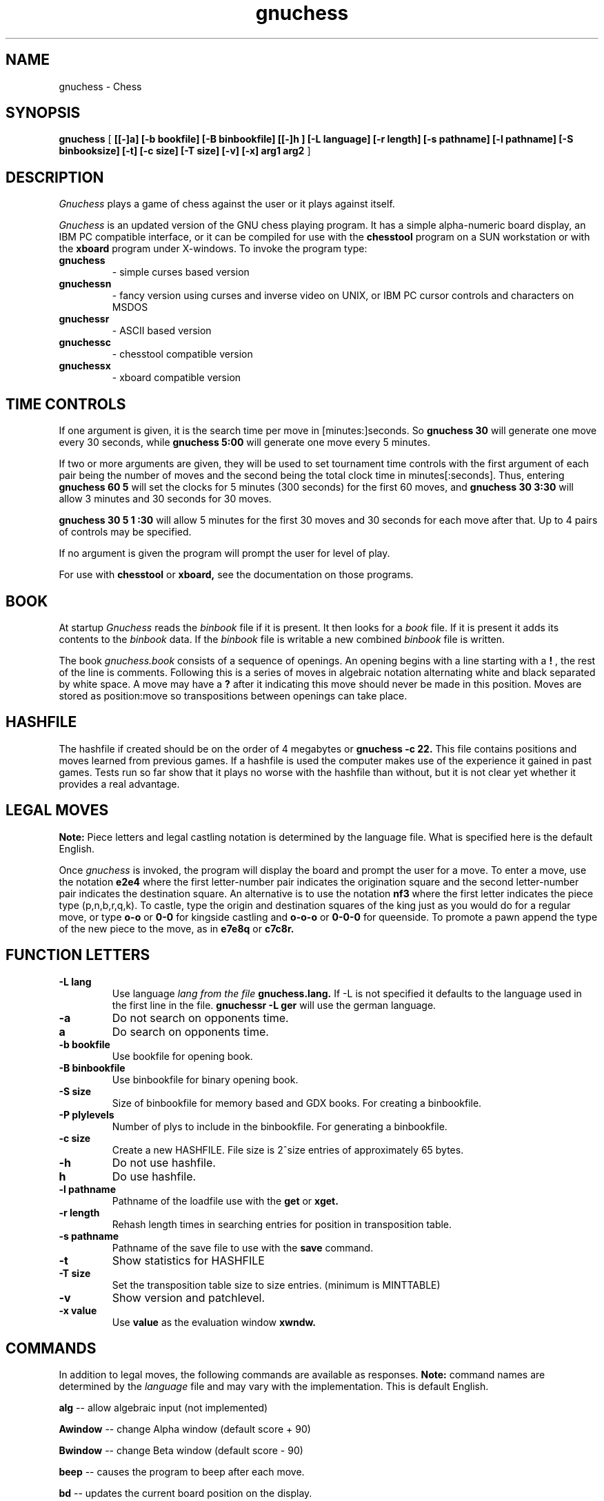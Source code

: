 .TH gnuchess 6
.SH NAME
gnuchess \- Chess
.SH SYNOPSIS
.B gnuchess
[
.B [[-]a] 
.B [-b bookfile] 
.B [-B binbookfile] 
.B [[-]h ] 
.B [-L language] 
.B [-r length]
.B [-s pathname] [-l pathname] 
.B [-S binbooksize]
.B [-t] [-c size] 
.B [-T size]
.B [-v]
.B [-x]
.B arg1 arg2
]
.SH DESCRIPTION
.I Gnuchess
plays a game of chess against the user or it plays against itself.
.PP
.I Gnuchess
is an updated version of the GNU chess playing program.
It has a simple alpha-numeric board display, an IBM PC compatible interface,
or it can be compiled for use with the 
.B chesstool 
program on a SUN workstation or with the 
.B xboard 
program under X-windows.
To invoke the program type:
.TP
.B gnuchess
- simple curses based version
.TP
.B gnuchessn
- fancy version using curses and inverse video on UNIX, or IBM PC cursor
controls and characters on MSDOS
.TP
.B gnuchessr 
- ASCII based version
.TP
.B gnuchessc 
- chesstool compatible version
.TP
.B gnuchessx 
- xboard compatible version
.SH TIME CONTROLS
.PP
If one argument is given, it is the search time per move in 
[minutes:]seconds.
So 
.B gnuchess 30
will generate one move every 30 seconds, while
.B gnuchess 5:00
will generate one move every 5 minutes.

If two or more arguments are given, they will be used to set tournament
time controls with the first argument of each pair being the number of moves and the second
being the total clock time in minutes[:seconds].  Thus, entering 
.B gnuchess 60 5
will set
the clocks for 5 minutes (300 seconds) for the first 60 moves,
and 
.B gnuchess 30 3:30
will allow 3 minutes and 30 seconds for 30 moves.

.B gnuchess 30 5 1 :30
will allow 5 minutes for the first 30 moves and 30 seconds for each move after that.
Up to 4 pairs of controls may be specified.

If no argument is given the program will prompt the user for level of play.

For use with 
.B chesstool
or
.B xboard,
see the documentation on those programs.
.SH BOOK
.PP
At startup 
.I Gnuchess
reads the
.I binbook
file if it is present. It then looks for a 
.I book
file. If it is present it adds its contents to the 
.I binbook
data. If the 
.I binbook
file is writable a new combined
.I binbook
file is written.
.PP
The book
.I gnuchess.book
consists of a sequence of openings.
An opening begins with a line starting with a 
.B !
, the rest of the line is comments.
Following this is a series of moves in algebraic notation alternating white
and black separated by white space. A move may have a 
.B ?
after it indicating this move should never be made in this position.
Moves are stored as position:move so transpositions between openings
can take place. 
.SH HASHFILE
.PP
The hashfile if created should be on the order of 4 megabytes or
.B gnuchess -c 22.
This file contains positions and moves learned from previous games. 
If a hashfile is used the computer makes use of the experience it
gained in past games. Tests run so far show that it plays no worse
with the hashfile than without, but it is not clear yet whether
it provides a real advantage. 
.SH LEGAL MOVES
.PP
.B Note:
Piece letters and legal castling notation is determined by the language file.
What is specified here is the default English.
.PP
Once
.I gnuchess
is invoked, the program will display the board and prompt the user
for a move. To enter a move, use the notation 
.B e2e4
where the first letter-number pair indicates the origination square
and the second letter-number pair indicates the destination square.
An alternative is to use the notation 
.B nf3
where the first letter indicates the piece type (p,n,b,r,q,k).
To castle, type the origin and destination squares
of the king just as you would do for a regular move, or type
.B o-o
or
.B 0-0
for kingside castling and 
.B o-o-o
or
.B 0-0-0
for queenside.  To promote a pawn append the type of the new piece to the move, as in 
.B e7e8q 
or 
.B c7c8r.
.SH "FUNCTION LETTERS"
.TP
.B -L lang
Use language 
.I lang from the file 
.B gnuchess.lang.
If -L is not specified it defaults to the language used in the first line in the file. 
.B gnuchessr -L ger
will use the german language.
.TP
.B -a
Do not search on opponents time.
.TP
.B a
Do search on opponents time.
.TP
.B -b bookfile
Use bookfile for opening book.
.TP
.B -B binbookfile
Use binbookfile for binary opening book.
.TP
.B -S size
Size of binbookfile for memory based and GDX books. For creating a binbookfile.
.TP
.B -P plylevels
Number of plys to include in the binbookfile. For generating a binbookfile.
.TP
.B -c size
Create a new HASHFILE. File size is 2^size entries of approximately 65 bytes.
.TP
.B -h 
Do not use hashfile.
.TP
.B h 
Do use hashfile.
.TP
.B -l pathname
Pathname of the loadfile use with the
.BR get
or
.BR xget.
.TP
.B -r length
Rehash length times in searching  entries for position in transposition table.
.TP
.B -s pathname
Pathname of the save file to use with the
.BR save
command.
.TP
.B -t
Show statistics for HASHFILE
.TP
.B -T size
Set the transposition table size to size entries. (minimum is MINTTABLE)
.TP
.B -v
Show version and patchlevel.
.TP
.B -x value
Use
.BR value
as the evaluation window
.BR xwndw.
.SH COMMANDS
.PP
In addition to legal moves, the following commands are available as responses.
.B Note:
command names are determined by the 
.I language
file and may vary with the implementation. This is default English.
.PP
.B alg
-- allow algebraic input (not implemented)
.PP
.B Awindow
-- change Alpha window (default score + 90)
.PP
.B Bwindow
-- change Beta window (default score - 90)
.PP
.B beep
-- causes the program to beep after each move.
.PP
.B bd
-- updates the current board position on the display.
.PP
.B book
-- turns off use of the opening library.
.PP
.B both
-- causes the computer to play both sides of a chess game.
.PP
.B black
-- causes the computer to take the black pieces.
If the computer is to move first the 
.B go
command must be given.
.PP
.B coords
-- show coordinates on the display (visual only)
.PP
.B contempt
-- allows the value of 
.I contempt
to be modified.
.PP
.B debug
--  asks for a piece as color piece, as wb or bn, and shows its calculated value on
each square.
.PP
.B debuglevel
--  sets level of debugging output if compiled with debug options.
.PP
.B depth
-- allows the user to change the
search depth of the program.  The maximum depth is 29 ply.
Normally the depth is set to 29 and the computer terminates
its search based on elapsed time rather than depth.
If depth is set to (say) 4 ply,
the program will search until all moves
have been examined to a depth of 4 ply (with extensions up
to 11 additional ply for sequences of checks and captures). 
If you set a maximum time per move and also use the depth command,
the search will stop at the specified time or the specified depth, whichever
comes first.
.PP
.B easy
-- toggles easy mode (thinking on opponents time)
on and off. The default is easy mode ON.  If easy mode is disabled,
the keyboard is polled for input every so often and when input is
seen the search is terminated. It may also be terminated with a 
.I sigint.
.PP
.B edit
-- allows the user to set up a board position.

.B 	#
- command will clear the board.

.B 	c 
- toggle piece color. 

.B 	.
- command will exit setup mode.

.B	pb3
- place a pawn on b3

Pieces are entered by typing a letter (p,n,b,r,q,k) for
the piece followed by the coordinate.

The usual warning about the
.I language file
applies.
.PP
.B exit
-- exits gnuchess.
.PP
.B first
-- tells the computer to move first. Computer begins searching for a move.
(same as "go").
.PP
.B force
-- allows the user to enter moves for both
sides. To get the program to play after a sequence of moves
has been entered use the 'white' or 'black' command followed by 'go'.
.PP
.B gamein
-- toggles game mode time control. Assumes the time specified for time control
is the time for a complete game. Input with the level command should be the game time
and the expected number of moves in a game.
.PP
.B get
-- retrieves a game from disk.  The program will
prompt the user for a file name.
.PP
.B hash
-- use/don't use hashfile.
.PP
.B hashdepth
-- allows the user to change the minimum depth for using the hashfile and the number of moves from the
begining of the game to use it.
.PP
.B help
-- displays a short description of the commands and the current status of options.
.PP
.B go
-- tells the computer to move first. Computer begins searching for a move.
(same as "first").
.PP
.B hint
-- causes the program to supply the user with its predicted move.
.PP
.B level
-- allows the user to set time controls such as
60 moves in 5 minutes etc.  In tournament mode, the program will
vary the time it takes for each
move depending on the situation.  If easy mode is disabled (using
the 'easy' command), the program
will often respond with its move immediately, saving time on
its clock for use later on.
.PP
.B list
-- writes the game moves and some statistics
on search depth, nodes, and time to the file 'chess.lst'.
.PP
.B material
-- toggle material flag - draws on no pawns and both sides < rook
.PP
.B Mwpawn, Mbpawn, Mwknight, Mbknight, Mwbishop, Mbbishop
-- print out static position evaluation table
.PP
.B new
-- starts a new game.
.PP
.B p
-- evaluates the board and shows the point score for each piece. The total score for
a position is the sum of these individual piece scores.
.PP
.B post
-- causes the program to display the principle
variation and the score during the search.  A score of
100 is equivalent to a 1 pawn advantage for the computer.
.PP
.B quit
-- exits the game.
.PP
.B random
-- causes the program to randomize its move
selection slightly.
.PP
.B rcptr
-- set recapture mode.
.PP
.B remove
-- backout the last level for both sides. Equal to 2 
.I undo's.
.PP
.B reverse
-- causes the board display to be reversed.  That
is, the white pieces will now appear at the top of the board.
.PP
.B rv
-- reverse board display.
.PP
.B setup
-- Compatibility with Unix chess and the nchesstool. Set up a board position.
Eight lines of eight characters are used to setup the board. a8-h8 is the
first line. Black pieces are  represented  by  uppercase characters.
.PP
.B stars
-- (gnuchessn only) add stars (*) to black pieces.
.PP
.B save
-- saves a game to disk.  The program will prompt
the user for a file name.
.PP
.B switch
-- causes the program to switch places with
the opponent and begin searching.
.PP
.B test
-- performs some speed tests for MoveList and CaptureList generation, and ScorePosition position scoring
for the current board. 
.PP
.B time otim
-- 
.B time 
set computers time remaining, intended for synchronizing clocks among multiple players.
-- 
.B otim 
set opponents time remaining, intended for synchronizing clocks among multiple players.
.PP
.B undo
-- undoes the last move whether it was the computer's
or the human's. You may also type "remove". This is equivalent
to two "undo's" (e.g. retract one move for each side).
.PP
.B white
-- causes the computer to take the white pieces.  If the computer is to move 
first the 
.B go
command must be given.
.PP
.B xget
-- read an 
.I xboard
position file.
.PP
.B xwndw
-- change X window. The window around alpha/beta used to determine whether the position
should be scored or just estimated.
.SH BUGS
.PP
.fi
.SH SEE ALSO
.nf
chesstool(6)
xboard(6)
.fi

